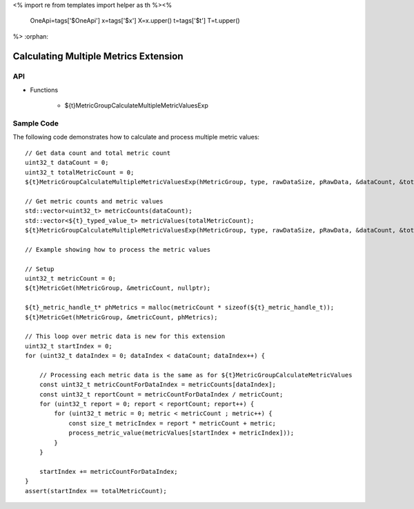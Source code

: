 <%
import re
from templates import helper as th
%><%
    OneApi=tags['$OneApi']
    x=tags['$x']
    X=x.upper()
    t=tags['$t']
    T=t.upper()
%>
:orphan:

.. _ZET_experimental_calculate_multiple_metrics:

==========================================
 Calculating Multiple Metrics Extension
==========================================

API
----

* Functions


    * ${t}MetricGroupCalculateMultipleMetricValuesExp

Sample Code
------------

The following code demonstrates how to calculate and process multiple metric values:

.. parsed-literal::

       // Get data count and total metric count
       uint32_t dataCount = 0;
       uint32_t totalMetricCount = 0;
       ${t}MetricGroupCalculateMultipleMetricValuesExp(hMetricGroup, type, rawDataSize, pRawData, &dataCount, &totalMetricCount, nullptr, nullptr);

       // Get metric counts and metric values
       std::vector<uint32_t> metricCounts(dataCount);
       std::vector<${t}_typed_value_t> metricValues(totalMetricCount);
       ${t}MetricGroupCalculateMultipleMetricValuesExp(hMetricGroup, type, rawDataSize, pRawData, &dataCount, &totalMetricCount, metricCounts.data(), metricValues.data());

       // Example showing how to process the metric values

       // Setup
       uint32_t metricCount = 0;
       ${t}MetricGet(hMetricGroup, &metricCount, nullptr);

       ${t}_metric_handle_t* phMetrics = malloc(metricCount * sizeof(${t}_metric_handle_t));
       ${t}MetricGet(hMetricGroup, &metricCount, phMetrics);

       // This loop over metric data is new for this extension
       uint32_t startIndex = 0;
       for (uint32_t dataIndex = 0; dataIndex < dataCount; dataIndex++) {

           // Processing each metric data is the same as for ${t}MetricGroupCalculateMetricValues
           const uint32_t metricCountForDataIndex = metricCounts[dataIndex];
           const uint32_t reportCount = metricCountForDataIndex / metricCount;
           for (uint32_t report = 0; report < reportCount; report++) {
               for (uint32_t metric = 0; metric < metricCount ; metric++) {
                   const size_t metricIndex = report * metricCount + metric;
                   process_metric_value(metricValues[startIndex + metricIndex]));
               }
           }

           startIndex += metricCountForDataIndex;
       }
       assert(startIndex == totalMetricCount);
